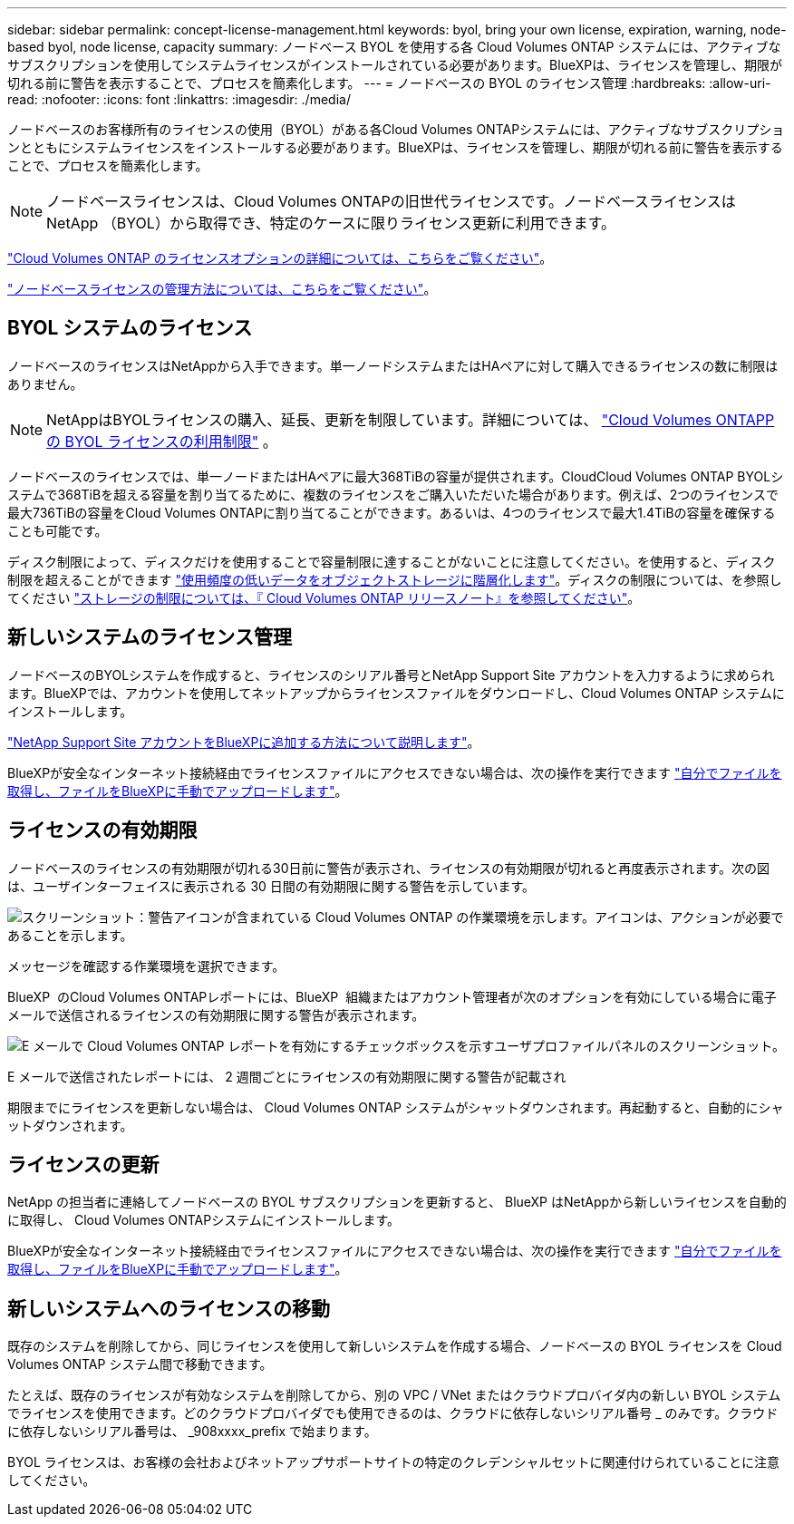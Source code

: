 ---
sidebar: sidebar 
permalink: concept-license-management.html 
keywords: byol, bring your own license, expiration, warning, node-based byol, node license, capacity 
summary: ノードベース BYOL を使用する各 Cloud Volumes ONTAP システムには、アクティブなサブスクリプションを使用してシステムライセンスがインストールされている必要があります。BlueXPは、ライセンスを管理し、期限が切れる前に警告を表示することで、プロセスを簡素化します。 
---
= ノードベースの BYOL のライセンス管理
:hardbreaks:
:allow-uri-read: 
:nofooter: 
:icons: font
:linkattrs: 
:imagesdir: ./media/


[role="lead"]
ノードベースのお客様所有のライセンスの使用（BYOL）がある各Cloud Volumes ONTAPシステムには、アクティブなサブスクリプションとともにシステムライセンスをインストールする必要があります。BlueXPは、ライセンスを管理し、期限が切れる前に警告を表示することで、プロセスを簡素化します。


NOTE: ノードベースライセンスは、Cloud Volumes ONTAPの旧世代ライセンスです。ノードベースライセンスはNetApp （BYOL）から取得でき、特定のケースに限りライセンス更新に利用できます。

link:concept-licensing.html["Cloud Volumes ONTAP のライセンスオプションの詳細については、こちらをご覧ください"]。

link:https://docs.netapp.com/us-en/bluexp-cloud-volumes-ontap/task-manage-node-licenses.html["ノードベースライセンスの管理方法については、こちらをご覧ください"^]。



== BYOL システムのライセンス

ノードベースのライセンスはNetAppから入手できます。単一ノードシステムまたはHAペアに対して購入できるライセンスの数に制限はありません。


NOTE: NetAppはBYOLライセンスの購入、延長、更新を制限しています。詳細については、  https://docs.netapp.com/us-en/bluexp-cloud-volumes-ontap/whats-new.html#restricted-availability-of-byol-licensing-for-cloud-volumes-ontap["Cloud Volumes ONTAPPの BYOL ライセンスの利用制限"^] 。

ノードベースのライセンスでは、単一ノードまたはHAペアに最大368TiBの容量が提供されます。CloudCloud Volumes ONTAP BYOLシステムで368TiBを超える容量を割り当てるために、複数のライセンスをご購入いただいた場合があります。例えば、2つのライセンスで最大736TiBの容量をCloud Volumes ONTAPに割り当てることができます。あるいは、4つのライセンスで最大1.4TiBの容量を確保することも可能です。

ディスク制限によって、ディスクだけを使用することで容量制限に達することがないことに注意してください。を使用すると、ディスク制限を超えることができます link:concept-data-tiering.html["使用頻度の低いデータをオブジェクトストレージに階層化します"]。ディスクの制限については、を参照してください https://docs.netapp.com/us-en/cloud-volumes-ontap-relnotes/["ストレージの制限については、『 Cloud Volumes ONTAP リリースノート』を参照してください"^]。



== 新しいシステムのライセンス管理

ノードベースのBYOLシステムを作成すると、ライセンスのシリアル番号とNetApp Support Site アカウントを入力するように求められます。BlueXPでは、アカウントを使用してネットアップからライセンスファイルをダウンロードし、Cloud Volumes ONTAP システムにインストールします。

https://docs.netapp.com/us-en/bluexp-setup-admin/task-adding-nss-accounts.html["NetApp Support Site アカウントをBlueXPに追加する方法について説明します"^]。

BlueXPが安全なインターネット接続経由でライセンスファイルにアクセスできない場合は、次の操作を実行できます link:task-manage-node-licenses.html["自分でファイルを取得し、ファイルをBlueXPに手動でアップロードします"]。



== ライセンスの有効期限

ノードベースのライセンスの有効期限が切れる30日前に警告が表示され、ライセンスの有効期限が切れると再度表示されます。次の図は、ユーザインターフェイスに表示される 30 日間の有効期限に関する警告を示しています。

image:screenshot_warning.gif["スクリーンショット：警告アイコンが含まれている Cloud Volumes ONTAP の作業環境を示します。アイコンは、アクションが必要であることを示します。"]

メッセージを確認する作業環境を選択できます。

BlueXP  のCloud Volumes ONTAPレポートには、BlueXP  組織またはアカウント管理者が次のオプションを有効にしている場合に電子メールで送信されるライセンスの有効期限に関する警告が表示されます。

image:screenshot_cvo_report.gif["E メールで Cloud Volumes ONTAP レポートを有効にするチェックボックスを示すユーザプロファイルパネルのスクリーンショット。"]

E メールで送信されたレポートには、 2 週間ごとにライセンスの有効期限に関する警告が記載され

期限までにライセンスを更新しない場合は、 Cloud Volumes ONTAP システムがシャットダウンされます。再起動すると、自動的にシャットダウンされます。



== ライセンスの更新

NetApp の担当者に連絡してノードベースの BYOL サブスクリプションを更新すると、 BlueXP はNetAppから新しいライセンスを自動的に取得し、 Cloud Volumes ONTAPシステムにインストールします。

BlueXPが安全なインターネット接続経由でライセンスファイルにアクセスできない場合は、次の操作を実行できます link:task-manage-node-licenses.html["自分でファイルを取得し、ファイルをBlueXPに手動でアップロードします"]。



== 新しいシステムへのライセンスの移動

既存のシステムを削除してから、同じライセンスを使用して新しいシステムを作成する場合、ノードベースの BYOL ライセンスを Cloud Volumes ONTAP システム間で移動できます。

たとえば、既存のライセンスが有効なシステムを削除してから、別の VPC / VNet またはクラウドプロバイダ内の新しい BYOL システムでライセンスを使用できます。どのクラウドプロバイダでも使用できるのは、クラウドに依存しないシリアル番号 _ のみです。クラウドに依存しないシリアル番号は、 _908xxxx_prefix で始まります。

BYOL ライセンスは、お客様の会社およびネットアップサポートサイトの特定のクレデンシャルセットに関連付けられていることに注意してください。
